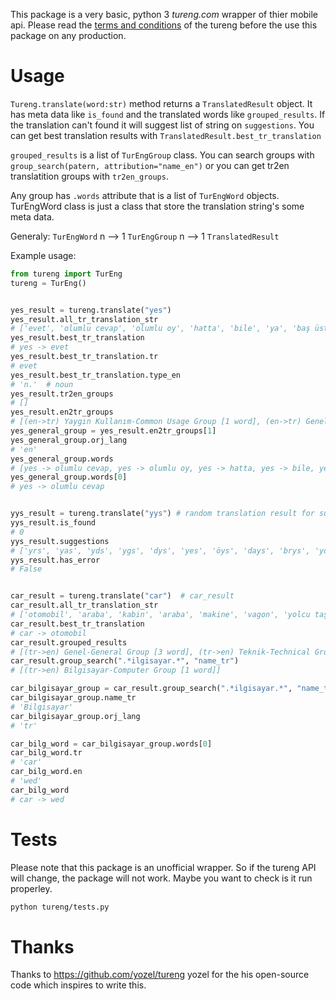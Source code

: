 This package is a very basic, python 3 [[tureng.com]] wrapper of thier mobile api. Please read the [[https://tureng.com/en/termsofuse][terms and conditions]] of the tureng before the use this package on any production.

* Usage
~Tureng.translate(word:str)~ method returns a ~TranslatedResult~ object. It has meta data like ~is_found~ and the translated words like ~grouped_results~. If the translation can't found it will suggest list of string on ~suggestions~. You can get best translation results with ~TranslatedResult.best_tr_translation~

~grouped_results~ is a list of ~TurEngGroup~ class. You can search groups with ~group_search(patern, attribution="name_en")~ or you can get tr2en translatition groups with ~tr2en_groups~. 

Any group has ~.words~ attribute that is a list of ~TurEngWord~ objects. TurEngWord class is just a class that store the translation string's some meta data.

Generaly:
~TurEngWord~ n --> 1 ~TurEngGroup~ n --> 1 ~TranslatedResult~

Example usage:
#+BEGIN_SRC python
  from tureng import TurEng
  tureng = TurEng()


  yes_result = tureng.translate("yes")
  yes_result.all_tr_translation_str
  # ['evet', 'olumlu cevap', 'olumlu oy', 'hatta', 'bile', 'ya', 'baş üstüne', 'tamam', 'evet']
  yes_result.best_tr_translation
  # yes -> evet
  yes_result.best_tr_translation.tr
  # evet
  yes_result.best_tr_translation.type_en
  # 'n.'  # noun
  yes_result.tr2en_groups
  # []
  yes_result.en2tr_groups
  # [(en->tr) Yaygın Kullanım-Common Usage Group [1 word], (en->tr) Genel-General Group [8 word]]
  yes_general_group = yes_result.en2tr_groups[1]
  yes_general_group.orj_lang
  # 'en'
  yes_general_group.words
  # [yes -> olumlu cevap, yes -> olumlu oy, yes -> hatta, yes -> bile, yes -> ya, yes -> baş üstüne, yes -> tamam, yes -> evet]
  yes_general_group.words[0]
  # yes -> olumlu cevap


  yys_result = tureng.translate("yys") # random translation result for suggestion
  yys_result.is_found
  # 0
  yys_result.suggestions
  # ['yrs', 'yas', 'yds', 'ygs', 'dys', 'yes', 'öys', 'days', 'brys', 'yoyo']
  yys_result.has_error
  # False


  car_result = tureng.translate("car")  # car_result
  car_result.all_tr_translation_str
  # ['otomobil', 'araba', 'kabin', 'araba', 'makine', 'vagon', 'yolcu taşıyan herhangi bir aracın bölmesi', 'oto', 'araç', 'vagonet', "ingiltere'de tekerlekli, motorlu veya motorsuz kara taşıma aracı", 'balık ve ıstakoz saklanan kutu', 'vagon', 'otomobil', 'binek otomobil', 'araba', 'yük ve yolcu taşıyan demiryolu arabası', 'yolcu vagonu', 'yük vagonu', 'vagon', 'karoser', 'hava gemisi yolcu bölmesi', 'bölme']
  car_result.best_tr_translation
  # car -> otomobil
  car_result.grouped_results
  # [(tr->en) Genel-General Group [3 word], (tr->en) Teknik-Technical Group [1 word], (tr->en) Bilgisayar-Computer Group [1 word], (tr->en) Tarih-History Group [1 word], .........]
  car_result.group_search(".*ilgisayar.*", "name_tr")
  # [(tr->en) Bilgisayar-Computer Group [1 word]]

  car_bilgisayar_group = car_result.group_search(".*ilgisayar.*", "name_tr")[0]
  car_bilgisayar_group.name_tr
  # 'Bilgisayar'
  car_bilgisayar_group.orj_lang
  # 'tr'

  car_bilg_word = car_bilgisayar_group.words[0]
  car_bilg_word.tr
  # 'car'
  car_bilg_word.en
  # 'wed'
  car_bilg_word
  # car -> wed
#+END_SRC

* Tests
Please note that this package is an unofficial wrapper. So if the tureng API will change, the package will not work. Maybe you want to check is it run properley.

#+BEGIN_SRC bash
  python tureng/tests.py
#+END_SRC


* Thanks
Thanks to [[https://github.com/yozel/tureng]] yozel for the his open-source code which inspires to write this. 
